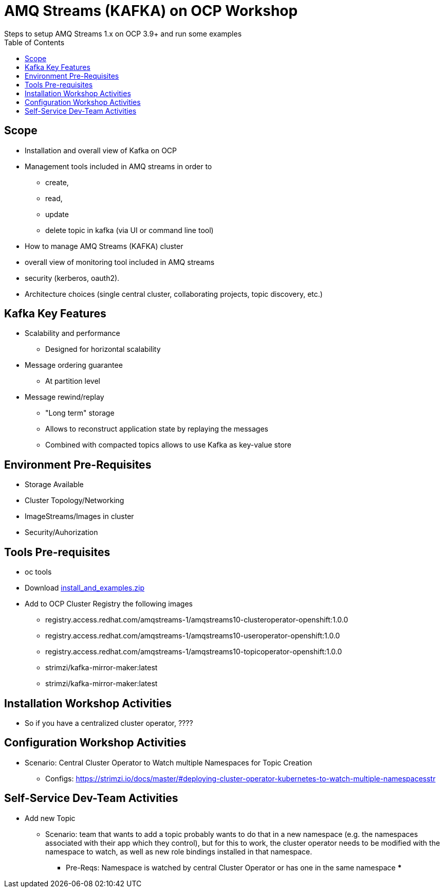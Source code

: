 = AMQ Streams (KAFKA) on OCP Workshop
Steps to setup AMQ Streams 1.x on OCP 3.9+  and run some examples
:toc:


== Scope

* Installation and overall view of Kafka on OCP
* Management tools included in AMQ streams in order to 
** create, 
** read, 
** update
** delete topic in kafka (via UI or command line tool)
* How to manage AMQ Streams (KAFKA) cluster
* overall view of monitoring tool included in AMQ streams
* security (kerberos, oauth2).
* Architecture choices (single central cluster, collaborating projects, topic discovery, etc.)

== Kafka Key Features

* Scalability and performance
** Designed for horizontal scalability 

* Message ordering guarantee
** At partition level 

* Message rewind/replay
** "Long term" storage
** Allows to reconstruct application state by replaying the messages
** Combined with compacted topics allows to use Kafka as key-value store 

== Environment Pre-Requisites
* Storage Available
* Cluster Topology/Networking
* ImageStreams/Images in cluster
* Security/Auhorization

== Tools Pre-requisites
* oc tools
* Download link:https://access.redhat.com/node/3596931/423/1[install_and_examples.zip]
* Add to OCP Cluster Registry the following images
** registry.access.redhat.com/amqstreams-1/amqstreams10-clusteroperator-openshift:1.0.0
** registry.access.redhat.com/amqstreams-1/amqstreams10-useroperator-openshift:1.0.0
** registry.access.redhat.com/amqstreams-1/amqstreams10-topicoperator-openshift:1.0.0
** strimzi/kafka-mirror-maker:latest
** strimzi/kafka-mirror-maker:latest

== Installation Workshop Activities

* So if you have a centralized cluster operator, ????


== Configuration Workshop Activities

* Scenario: Central Cluster Operator to Watch multiple Namespaces for Topic Creation
** Configs: https://strimzi.io/docs/master/#deploying-cluster-operator-kubernetes-to-watch-multiple-namespacesstr


== Self-Service Dev-Team Activities 

* Add new Topic
** Scenario:  team that wants to add a topic probably wants to do that in a new namespace (e.g. the namespaces associated with their app which they control), but for this to work, the cluster operator needs to be modified with the namespace to watch, as well as new role bindings installed in that namespace. 
*** Pre-Reqs: Namespace is watched by central Cluster Operator or has one in the same namespace
***


